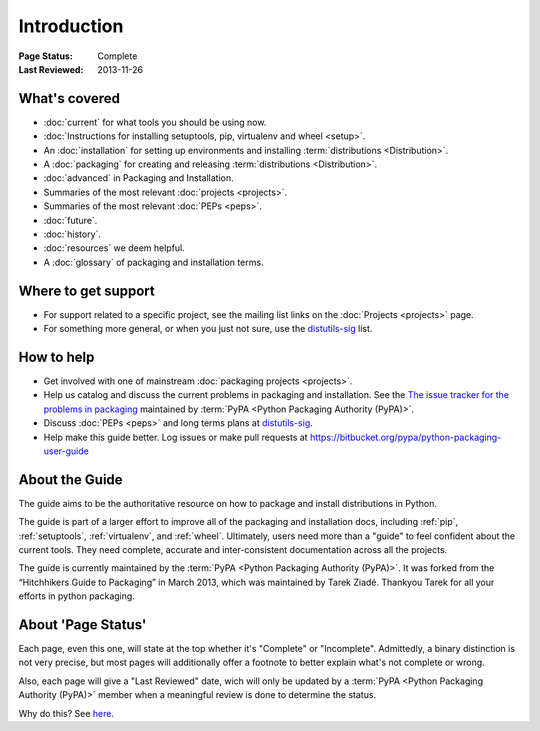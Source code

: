 ============
Introduction
============

:Page Status: Complete
:Last Reviewed: 2013-11-26

What's covered
==============

* :doc:`current` for what tools you should be using now.
* :doc:`Instructions for installing setuptools, pip, virtualenv and wheel <setup>`.
* An :doc:`installation` for setting up environments and installing :term:`distributions <Distribution>`.
* A :doc:`packaging` for creating and releasing :term:`distributions <Distribution>`.
* :doc:`advanced` in Packaging and Installation.
* Summaries of the most relevant :doc:`projects <projects>`.
* Summaries of the most relevant :doc:`PEPs <peps>`.
* :doc:`future`.
* :doc:`history`.
* :doc:`resources` we deem helpful.
* A :doc:`glossary` of packaging and installation terms.


Where to get support
====================

* For support related to a specific project, see the mailing list links on the
  :doc:`Projects <projects>` page.
* For something more general, or when you just not sure, use the `distutils-sig
  <http://mail.python.org/mailman/listinfo/distutils-sig>`_ list.

How to help
===========

* Get involved with one of mainstream :doc:`packaging projects <projects>`.
* Help us catalog and discuss the current problems in packaging and
  installation.  See the `The issue tracker for the problems in packaging
  <https://github.com/pypa/packaging-problems/issues>`_ maintained by
  :term:`PyPA <Python Packaging Authority (PyPA)>`.
* Discuss :doc:`PEPs <peps>` and long terms plans at `distutils-sig
  <http://mail.python.org/mailman/listinfo/distutils-sig>`_.
* Help make this guide better.  Log issues or make pull requests at
  https://bitbucket.org/pypa/python-packaging-user-guide


About the Guide
===============

The guide aims to be the authoritative resource on how to package and install
distributions in Python.

The guide is part of a larger effort to improve all of the packaging and
installation docs, including :ref:`pip`, :ref:`setuptools`, :ref:`virtualenv`,
and :ref:`wheel`. Ultimately, users need more than a "guide" to feel confident
about the current tools. They need complete, accurate and inter-consistent
documentation across all the projects.

The guide is currently maintained by the :term:`PyPA <Python Packaging Authority
(PyPA)>`.  It was forked from the “Hitchhikers Guide to Packaging” in March
2013, which was maintained by Tarek Ziadé.  Thankyou Tarek for all your efforts
in python packaging.


About 'Page Status'
===================

Each page, even this one, will state at the top whether it's "Complete" or
"Incomplete".  Admittedly, a binary distinction is not very precise, but most
pages will additionally offer a footnote to better explain what's not complete or wrong.

Also, each page will give a "Last Reviewed" date, wich will only be updated by a
:term:`PyPA <Python Packaging Authority (PyPA)>` member when a meaningful review
is done to determine the status.

Why do this? See `here
<https://bitbucket.org/pypa/python-packaging-user-guide/issue/8/please-make-the-last-edited-date-very#comment-6545169>`_.

